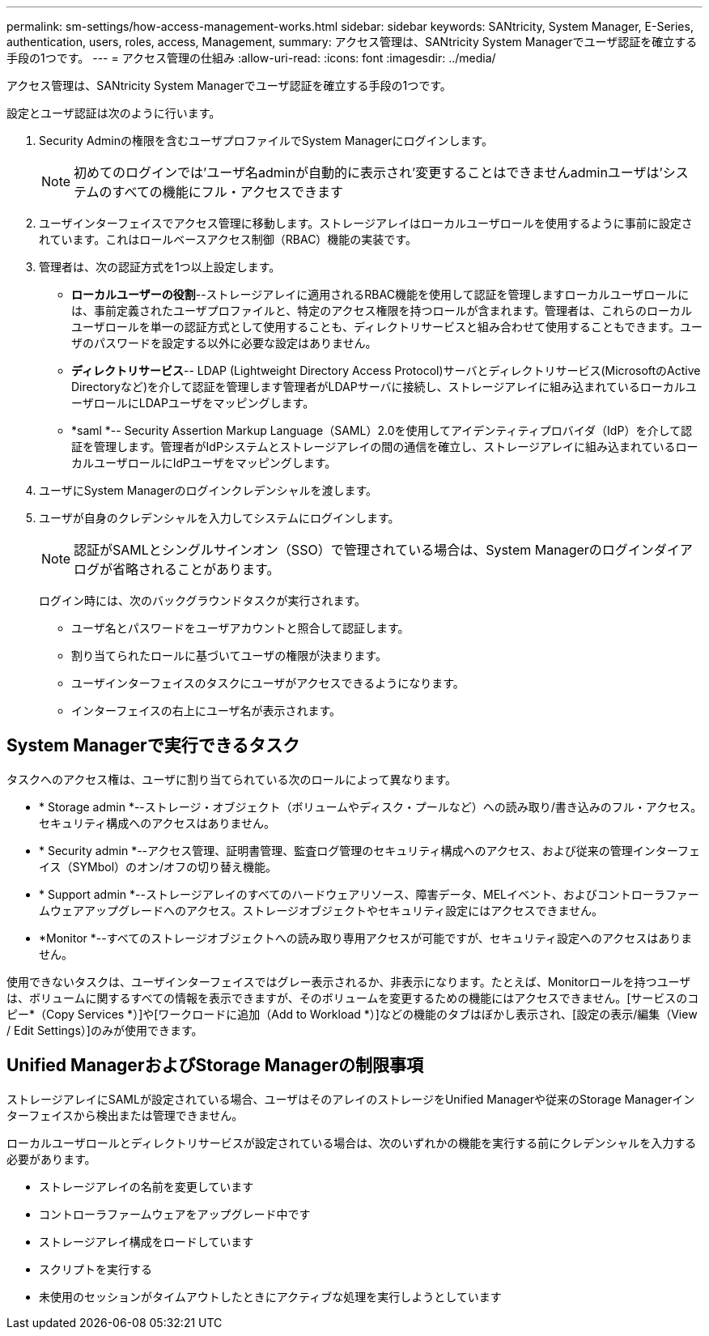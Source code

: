 ---
permalink: sm-settings/how-access-management-works.html 
sidebar: sidebar 
keywords: SANtricity, System Manager, E-Series, authentication, users, roles, access, Management, 
summary: アクセス管理は、SANtricity System Managerでユーザ認証を確立する手段の1つです。 
---
= アクセス管理の仕組み
:allow-uri-read: 
:icons: font
:imagesdir: ../media/


[role="lead"]
アクセス管理は、SANtricity System Managerでユーザ認証を確立する手段の1つです。

設定とユーザ認証は次のように行います。

. Security Adminの権限を含むユーザプロファイルでSystem Managerにログインします。
+
[NOTE]
====
初めてのログインでは'ユーザ名adminが自動的に表示され'変更することはできませんadminユーザは'システムのすべての機能にフル・アクセスできます

====
. ユーザインターフェイスでアクセス管理に移動します。ストレージアレイはローカルユーザロールを使用するように事前に設定されています。これはロールベースアクセス制御（RBAC）機能の実装です。
. 管理者は、次の認証方式を1つ以上設定します。
+
** *ローカルユーザーの役割*--ストレージアレイに適用されるRBAC機能を使用して認証を管理しますローカルユーザロールには、事前定義されたユーザプロファイルと、特定のアクセス権限を持つロールが含まれます。管理者は、これらのローカルユーザロールを単一の認証方式として使用することも、ディレクトリサービスと組み合わせて使用することもできます。ユーザのパスワードを設定する以外に必要な設定はありません。
** *ディレクトリサービス*-- LDAP (Lightweight Directory Access Protocol)サーバとディレクトリサービス(MicrosoftのActive Directoryなど)を介して認証を管理します管理者がLDAPサーバに接続し、ストレージアレイに組み込まれているローカルユーザロールにLDAPユーザをマッピングします。
** *saml *-- Security Assertion Markup Language（SAML）2.0を使用してアイデンティティプロバイダ（IdP）を介して認証を管理します。管理者がIdPシステムとストレージアレイの間の通信を確立し、ストレージアレイに組み込まれているローカルユーザロールにIdPユーザをマッピングします。


. ユーザにSystem Managerのログインクレデンシャルを渡します。
. ユーザが自身のクレデンシャルを入力してシステムにログインします。
+
[NOTE]
====
認証がSAMLとシングルサインオン（SSO）で管理されている場合は、System Managerのログインダイアログが省略されることがあります。

====
+
ログイン時には、次のバックグラウンドタスクが実行されます。

+
** ユーザ名とパスワードをユーザアカウントと照合して認証します。
** 割り当てられたロールに基づいてユーザの権限が決まります。
** ユーザインターフェイスのタスクにユーザがアクセスできるようになります。
** インターフェイスの右上にユーザ名が表示されます。






== System Managerで実行できるタスク

タスクへのアクセス権は、ユーザに割り当てられている次のロールによって異なります。

* * Storage admin *--ストレージ・オブジェクト（ボリュームやディスク・プールなど）への読み取り/書き込みのフル・アクセス。セキュリティ構成へのアクセスはありません。
* * Security admin *--アクセス管理、証明書管理、監査ログ管理のセキュリティ構成へのアクセス、および従来の管理インターフェイス（SYMbol）のオン/オフの切り替え機能。
* * Support admin *--ストレージアレイのすべてのハードウェアリソース、障害データ、MELイベント、およびコントローラファームウェアアップグレードへのアクセス。ストレージオブジェクトやセキュリティ設定にはアクセスできません。
* *Monitor *--すべてのストレージオブジェクトへの読み取り専用アクセスが可能ですが、セキュリティ設定へのアクセスはありません。


使用できないタスクは、ユーザインターフェイスではグレー表示されるか、非表示になります。たとえば、Monitorロールを持つユーザは、ボリュームに関するすべての情報を表示できますが、そのボリュームを変更するための機能にはアクセスできません。[サービスのコピー*（Copy Services *）]や[ワークロードに追加（Add to Workload *）]などの機能のタブはぼかし表示され、[設定の表示/編集（View / Edit Settings）]のみが使用できます。



== Unified ManagerおよびStorage Managerの制限事項

ストレージアレイにSAMLが設定されている場合、ユーザはそのアレイのストレージをUnified Managerや従来のStorage Managerインターフェイスから検出または管理できません。

ローカルユーザロールとディレクトリサービスが設定されている場合は、次のいずれかの機能を実行する前にクレデンシャルを入力する必要があります。

* ストレージアレイの名前を変更しています
* コントローラファームウェアをアップグレード中です
* ストレージアレイ構成をロードしています
* スクリプトを実行する
* 未使用のセッションがタイムアウトしたときにアクティブな処理を実行しようとしています

